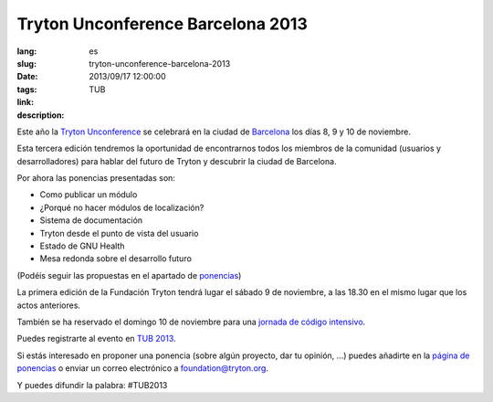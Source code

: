 Tryton Unconference Barcelona 2013
#######################################################################################

:lang: es
:slug: tryton-unconference-barcelona-2013
:date: 2013/09/17 12:00:00
:tags: TUB
:link: 
:description: 
 
Este año la `Tryton <http://www.tryton.org/>`_ `Unconference 
<https://es.wikipedia.org/wiki/Desconferencia>`_ se celebrará en la ciudad de 
`Barcelona <http://es.wikipedia.org/wiki/Barcelona>`_ los días 8, 9 y 10 de
noviembre.

Esta tercera edición tendremos la oportunidad de encontrarnos todos los miembros
de la comunidad (usuarios y desarrolladores) para hablar del futuro de Tryton y
descubrir la ciudad de Barcelona.

Por ahora las ponencias presentadas son:

- Como publicar un módulo
- ¿Porqué no hacer módulos de localización?
- Sistema de documentación
- Tryton desde el punto de vista del usuario
- Estado de GNU Health
- Mesa redonda sobre el desarrollo futuro

(Podéis seguir las propuestas en el apartado de `ponencias
<http://code.google.com/p/tryton/wiki/Barcelona2013#Talks>`_)

La primera edición de la Fundación Tryton tendrá lugar el sábado 9 de noviembre,
a las 18.30 en el mismo lugar que los actos anteriores.

También se ha reservado el domingo 10 de noviembre para una `jornada de código
intensivo <https://en.wikipedia.org/wiki/Sprint_(software_development)>`_.

Puedes registrarte al evento en `TUB 2013 <http://tub2013.tryton.org/>`_.

Si estás interesado en proponer una ponencia (sobre algún proyecto, dar tu
opinión, ...) puedes añadirte en la `página de ponencias
<http://code.google.com/p/tryton/wiki/Barcelona2013>`_ o enviar un correo
electrónico a foundation@tryton.org.

Y puedes difundir la palabra: #TUB2013
